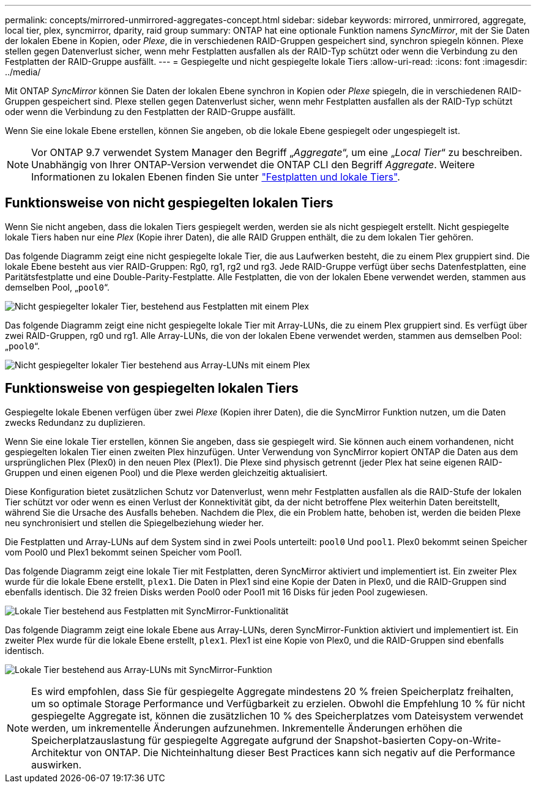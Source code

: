 ---
permalink: concepts/mirrored-unmirrored-aggregates-concept.html 
sidebar: sidebar 
keywords: mirrored, unmirrored, aggregate, local tier, plex, syncmirror, dparity, raid group 
summary: ONTAP hat eine optionale Funktion namens _SyncMirror_, mit der Sie Daten der lokalen Ebene in Kopien, oder _Plexe_, die in verschiedenen RAID-Gruppen gespeichert sind, synchron spiegeln können. Plexe stellen gegen Datenverlust sicher, wenn mehr Festplatten ausfallen als der RAID-Typ schützt oder wenn die Verbindung zu den Festplatten der RAID-Gruppe ausfällt. 
---
= Gespiegelte und nicht gespiegelte lokale Tiers
:allow-uri-read: 
:icons: font
:imagesdir: ../media/


[role="lead"]
Mit ONTAP _SyncMirror_ können Sie Daten der lokalen Ebene synchron in Kopien oder _Plexe_ spiegeln, die in verschiedenen RAID-Gruppen gespeichert sind. Plexe stellen gegen Datenverlust sicher, wenn mehr Festplatten ausfallen als der RAID-Typ schützt oder wenn die Verbindung zu den Festplatten der RAID-Gruppe ausfällt.

Wenn Sie eine lokale Ebene erstellen, können Sie angeben, ob die lokale Ebene gespiegelt oder ungespiegelt ist.


NOTE: Vor ONTAP 9.7 verwendet System Manager den Begriff „_Aggregate_“, um eine „_Local Tier_“ zu beschreiben. Unabhängig von Ihrer ONTAP-Version verwendet die ONTAP CLI den Begriff _Aggregate_. Weitere Informationen zu lokalen Ebenen finden Sie unter link:../disks-aggregates/index.html["Festplatten und lokale Tiers"].



== Funktionsweise von nicht gespiegelten lokalen Tiers

Wenn Sie nicht angeben, dass die lokalen Tiers gespiegelt werden, werden sie als nicht gespiegelt erstellt. Nicht gespiegelte lokale Tiers haben nur eine _Plex_ (Kopie ihrer Daten), die alle RAID Gruppen enthält, die zu dem lokalen Tier gehören.

Das folgende Diagramm zeigt eine nicht gespiegelte lokale Tier, die aus Laufwerken besteht, die zu einem Plex gruppiert sind. Die lokale Ebene besteht aus vier RAID-Gruppen: Rg0, rg1, rg2 und rg3. Jede RAID-Gruppe verfügt über sechs Datenfestplatten, eine Paritätsfestplatte und eine Double-Parity-Festplatte. Alle Festplatten, die von der lokalen Ebene verwendet werden, stammen aus demselben Pool, „`pool0`“.

image:drw-plexum-scrn-en-noscale.gif["Nicht gespiegelter lokaler Tier, bestehend aus Festplatten mit einem Plex"]

Das folgende Diagramm zeigt eine nicht gespiegelte lokale Tier mit Array-LUNs, die zu einem Plex gruppiert sind. Es verfügt über zwei RAID-Gruppen, rg0 und rg1. Alle Array-LUNs, die von der lokalen Ebene verwendet werden, stammen aus demselben Pool: „`pool0`“.

image:unmirrored-aggregate-with-array-luns.gif["Nicht gespiegelter lokaler Tier bestehend aus Array-LUNs mit einem Plex"]



== Funktionsweise von gespiegelten lokalen Tiers

Gespiegelte lokale Ebenen verfügen über zwei _Plexe_ (Kopien ihrer Daten), die die SyncMirror Funktion nutzen, um die Daten zwecks Redundanz zu duplizieren.

Wenn Sie eine lokale Tier erstellen, können Sie angeben, dass sie gespiegelt wird. Sie können auch einem vorhandenen, nicht gespiegelten lokalen Tier einen zweiten Plex hinzufügen. Unter Verwendung von SyncMirror kopiert ONTAP die Daten aus dem ursprünglichen Plex (Plex0) in den neuen Plex (Plex1). Die Plexe sind physisch getrennt (jeder Plex hat seine eigenen RAID-Gruppen und einen eigenen Pool) und die Plexe werden gleichzeitig aktualisiert.

Diese Konfiguration bietet zusätzlichen Schutz vor Datenverlust, wenn mehr Festplatten ausfallen als die RAID-Stufe der lokalen Tier schützt vor oder wenn es einen Verlust der Konnektivität gibt, da der nicht betroffene Plex weiterhin Daten bereitstellt, während Sie die Ursache des Ausfalls beheben. Nachdem die Plex, die ein Problem hatte, behoben ist, werden die beiden Plexe neu synchronisiert und stellen die Spiegelbeziehung wieder her.

Die Festplatten und Array-LUNs auf dem System sind in zwei Pools unterteilt: `pool0` Und `pool1`. Plex0 bekommt seinen Speicher vom Pool0 und Plex1 bekommt seinen Speicher vom Pool1.

Das folgende Diagramm zeigt eine lokale Tier mit Festplatten, deren SyncMirror aktiviert und implementiert ist. Ein zweiter Plex wurde für die lokale Ebene erstellt, `plex1`. Die Daten in Plex1 sind eine Kopie der Daten in Plex0, und die RAID-Gruppen sind ebenfalls identisch. Die 32 freien Disks werden Pool0 oder Pool1 mit 16 Disks für jeden Pool zugewiesen.

image:drw-plexm-scrn-en-noscale.gif["Lokale Tier bestehend aus Festplatten mit SyncMirror-Funktionalität"]

Das folgende Diagramm zeigt eine lokale Ebene aus Array-LUNs, deren SyncMirror-Funktion aktiviert und implementiert ist. Ein zweiter Plex wurde für die lokale Ebene erstellt, `plex1`. Plex1 ist eine Kopie von Plex0, und die RAID-Gruppen sind ebenfalls identisch.

image:mirrored-aggregate-with-array-luns.gif["Lokale Tier bestehend aus Array-LUNs mit SyncMirror-Funktion"]


NOTE: Es wird empfohlen, dass Sie für gespiegelte Aggregate mindestens 20 % freien Speicherplatz freihalten, um so optimale Storage Performance und Verfügbarkeit zu erzielen. Obwohl die Empfehlung 10 % für nicht gespiegelte Aggregate ist, können die zusätzlichen 10 % des Speicherplatzes vom Dateisystem verwendet werden, um inkrementelle Änderungen aufzunehmen. Inkrementelle Änderungen erhöhen die Speicherplatzauslastung für gespiegelte Aggregate aufgrund der Snapshot-basierten Copy-on-Write-Architektur von ONTAP. Die Nichteinhaltung dieser Best Practices kann sich negativ auf die Performance auswirken.

